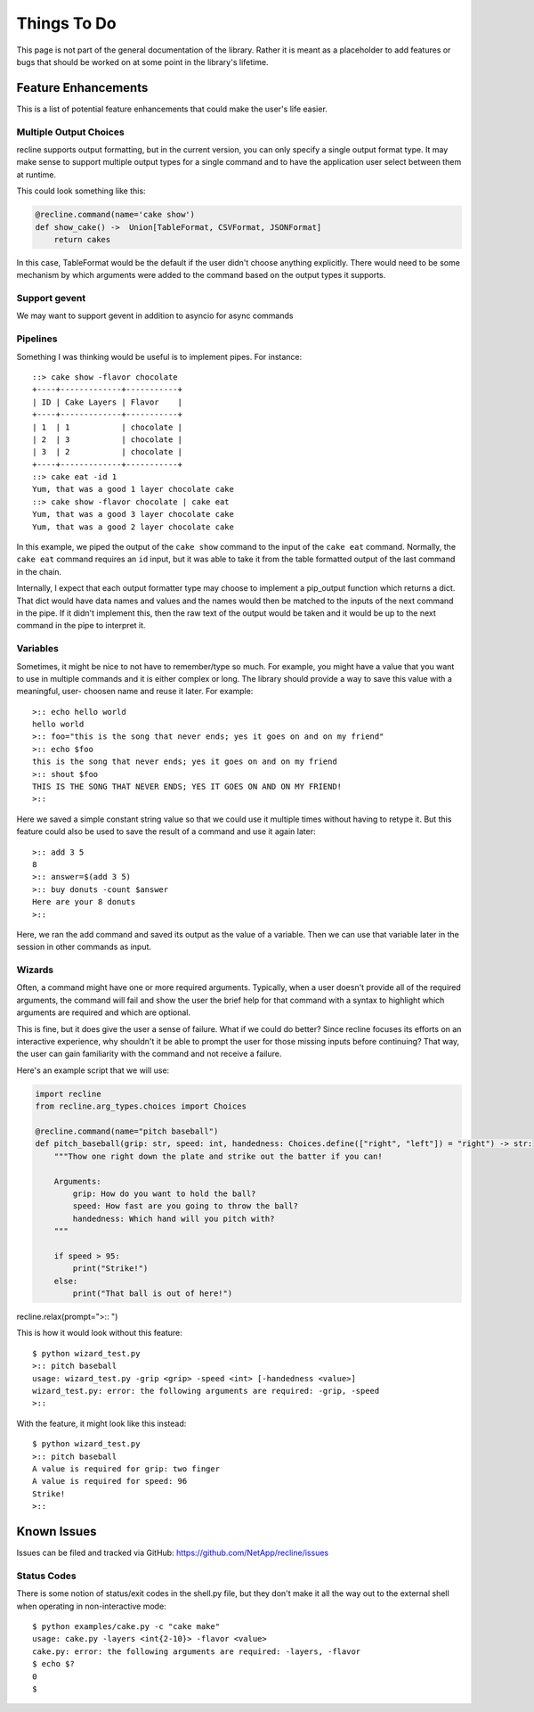 Things To Do
============

This page is not part of the general documentation of the library. Rather it is
meant as a placeholder to add features or bugs that should be worked on at some
point in the library's lifetime.

Feature Enhancements
--------------------

This is a list of potential feature enhancements that could make the user's life
easier.

Multiple Output Choices
***********************

recline supports output formatting, but in the current version, you can only specify
a single output format type. It may make sense to support multiple output types
for a single command and to have the application user select between them at runtime.

This could look something like this:

.. code-block:: Python

    @recline.command(name='cake show')
    def show_cake() ->  Union[TableFormat, CSVFormat, JSONFormat]
        return cakes

In this case, TableFormat would be the default if the user didn't choose anything
explicitly. There would need to be some mechanism by which arguments were added to
the command based on the output types it supports.

Support gevent
**************
We may want to support gevent in addition to asyncio for async commands

Pipelines
*********

Something I was thinking would be useful is to implement pipes. For instance::

    ::> cake show -flavor chocolate
    +----+-------------+-----------+
    | ID | Cake Layers | Flavor    |
    +----+-------------+-----------+
    | 1  | 1           | chocolate |
    | 2  | 3           | chocolate |
    | 3  | 2           | chocolate |
    +----+-------------+-----------+
    ::> cake eat -id 1
    Yum, that was a good 1 layer chocolate cake
    ::> cake show -flavor chocolate | cake eat
    Yum, that was a good 3 layer chocolate cake
    Yum, that was a good 2 layer chocolate cake

In this example, we piped the output of the ``cake show`` command to the input
of the ``cake eat`` command. Normally, the ``cake eat`` command requires an ``id``
input, but it was able to take it from the table formatted output of the last
command in the chain.

Internally, I expect that each output formatter type may choose to implement a
pip_output function which returns a dict. That dict would have data names and
values and the names would then be matched to the inputs of the next command
in the pipe. If it didn't implement this, then the raw text of the output would
be taken and it would be up to the next command in the pipe to interpret it.

Variables
*********

Sometimes, it might be nice to not have to remember/type so much. For example, you might
have a value that you want to use in multiple commands and it is either complex
or long. The library should provide a way to save this value with a meaningful, user-
choosen name and reuse it later. For example::

    >:: echo hello world
    hello world
    >:: foo="this is the song that never ends; yes it goes on and on my friend"
    >:: echo $foo
    this is the song that never ends; yes it goes on and on my friend
    >:: shout $foo
    THIS IS THE SONG THAT NEVER ENDS; YES IT GOES ON AND ON MY FRIEND!
    >:: 

Here we saved a simple constant string value so that we could use it multiple times
without having to retype it. But this feature could also be used to save the result
of a command and use it again later::

    >:: add 3 5
    8
    >:: answer=$(add 3 5)
    >:: buy donuts -count $answer
    Here are your 8 donuts
    >:: 

Here, we ran the add command and saved its output as the value of a variable. Then
we can use that variable later in the session in other commands as input.

Wizards
*******

Often, a command might have one or more required arguments. Typically, when a user
doesn't provide all of the required arguments, the command will fail and show the
user the brief help for that command with a syntax to highlight which arguments are
required and which are optional.

This is fine, but it does give the user a sense of failure. What if we could do better?
Since recline focuses its efforts on an interactive experience, why shouldn't it be
able to prompt the user for those missing inputs before continuing? That way, the
user can gain familiarity with the command and not receive a failure.

Here's an example script that we will use:

.. code-block:: Python

    import recline
    from recline.arg_types.choices import Choices

    @recline.command(name="pitch baseball")
    def pitch_baseball(grip: str, speed: int, handedness: Choices.define(["right", "left"]) = "right") -> str:
        """Thow one right down the plate and strike out the batter if you can!

        Arguments:
            grip: How do you want to hold the ball?
            speed: How fast are you going to throw the ball?
            handedness: Which hand will you pitch with?
        """

        if speed > 95:
            print("Strike!")
        else:
            print("That ball is out of here!")


recline.relax(prompt=">:: ")

This is how it would look without this feature::

    $ python wizard_test.py
    >:: pitch baseball
    usage: wizard_test.py -grip <grip> -speed <int> [-handedness <value>]
    wizard_test.py: error: the following arguments are required: -grip, -speed
    >::

With the feature, it might look like this instead::

    $ python wizard_test.py
    >:: pitch baseball
    A value is required for grip: two finger
    A value is required for speed: 96
    Strike!
    >::

Known Issues
------------

Issues can be filed and tracked via GitHub: https://github.com/NetApp/recline/issues

Status Codes
************

There is some notion of status/exit codes in the shell.py file, but they don't
make it all the way out to the external shell when operating in non-interactive
mode::

    $ python examples/cake.py -c "cake make"
    usage: cake.py -layers <int{2-10}> -flavor <value>
    cake.py: error: the following arguments are required: -layers, -flavor
    $ echo $?
    0
    $
